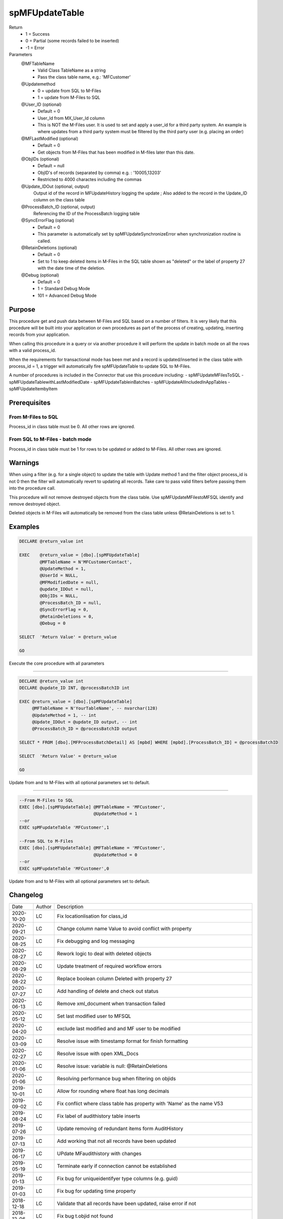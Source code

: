 
===============
spMFUpdateTable
===============

Return
  - 1 = Success
  - 0 = Partial (some records failed to be inserted)
  - -1 = Error
Parameters
  @MFTableName
    - Valid Class TableName as a string
    - Pass the class table name, e.g.: 'MFCustomer'
  @Updatemethod
    - 0 = update from SQL to M-Files
    - 1 = update from M-Files to SQL
  @User_ID (optional)
    - Default = 0
    - User_Id from MX_User_Id column
    - This is NOT the M-Files user.  It is used to set and apply a user_id for a third party system. An example is where updates from a third party system must be filtered by the third party user (e.g. placing an order)
  @MFLastModified (optional)
    - Default = 0
    - Get objects from M-Files that has been modified in M-files later than this date.
  @ObjIDs (optional)
    - Default = null
    - ObjID's of records (separated by comma) e.g. : '10005,13203'
    - Restricted to 4000 charactes including the commas
  @Update_IDOut (optional, output)
    Output id of the record in MFUpdateHistory logging the update ; Also added to the record in the Update_ID column on the class table
  @ProcessBatch_ID (optional, output)
    Referencing the ID of the ProcessBatch logging table
  @SyncErrorFlag (optional)
    - Default = 0
    - This parameter is automatically set by spMFUpdateSynchronizeError when synchronization routine is called.
  @RetainDeletions (optional)
    - Default = 0
    - Set to 1 to keep deleted items in M-Files in the SQL table shown as "deleted" or the label of property 27 with the date time of the deletion.
  @Debug (optional)
    - Default = 0
    - 1 = Standard Debug Mode
    - 101 = Advanced Debug Mode

Purpose
=======

This procedure get and push data between M-Files and SQL based on a number of filters.  It is very likely that this procedure will be built into your application or own procedures as part of the process of creating, updating, inserting records from your application.

When calling this procedure in a query or via another procedure it will perform the update in batch mode on all the rows with a valid process_id.

When the requirements for transactional mode has been met and a record is updated/inserted in the class table with process_id = 1, a trigger will automatically fire spMFUpdateTable to update SQL to M-Files.

A number of procedures is included in the Connector that use this procedure including:
- spMFUpdateMFilesToSQL
- spMFUpdateTablewithLastModifiedDate
- spMFUpdateTableinBatches
- spMFUpdateAllIncludedInAppTables
- spMFUpdateItembyItem

Prerequisites
=============

From M-Files to SQL
-------------------
Process_id in class table must be 0. All other rows are ignored.


From SQL to M-Files - batch mode
--------------------------------
Process_id in class table must be 1 for rows to be updated or added to M-Files. All other rows are ignored.

Warnings
========

When using a filter (e.g. for a single object) to update the table with Update method 1 and the filter object process_id is not 0 then the filter will automatically revert to updating all records. Take care to pass valid filters before passing them into the procedure call.

This procedure will not remove destroyed objects from the class table.  Use spMFUpdateMFilestoMFSQL identify and remove destroyed object.

Deleted objects in M-Files will automatically be removed from the class table unless @RetainDeletions is set to 1.

Examples
========

.. code:: sql

    DECLARE @return_value int

    EXEC    @return_value = [dbo].[spMFUpdateTable]
            @MFTableName = N'MFCustomerContact',
            @UpdateMethod = 1,
            @UserId = NULL,
            @MFModifiedDate = null,
            @update_IDOut = null,
            @ObjIDs = NULL,
            @ProcessBatch_ID = null,
            @SyncErrorFlag = 0,
            @RetainDeletions = 0,
            @Debug = 0

    SELECT  'Return Value' = @return_value

    GO

Execute the core procedure with all parameters

----

.. code:: sql

    DECLARE @return_value int
    DECLARE @update_ID INT, @processBatchID int

    EXEC @return_value = [dbo].[spMFUpdateTable]
         @MFTableName = N'YourTableName', -- nvarchar(128)
         @UpdateMethod = 1, -- int
         @Update_IDOut = @update_ID output, -- int
         @ProcessBatch_ID = @processBatchID output

    SELECT * FROM [dbo].[MFProcessBatchDetail] AS [mpbd] WHERE [mpbd].[ProcessBatch_ID] = @processBatchID

    SELECT  'Return Value' = @return_value

    GO

Update from and to M-Files with all optional parameters set to default.

----

.. code:: sql

    --From M-Files to SQL
    EXEC [dbo].[spMFUpdateTable] @MFTableName = 'MFCustomer',
                                 @UpdateMethod = 1
    --or
    EXEC spMFupdateTable 'MFCustomer',1

    --From SQL to M-Files
    EXEC [dbo].[spMFUpdateTable] @MFTableName = 'MFCustomer',
                                 @UpdateMethod = 0
    --or
    EXEC spMFupdateTable 'MFCustomer',0

Update from and to M-Files with all optional parameters set to default.

Changelog
=========

==========  =========  ========================================================
Date        Author     Description
----------  ---------  --------------------------------------------------------
2020-10-20  LC         Fix locationlisation for class_id 
2020-09-21  LC         Change column name Value to avoid conflict with property
2020-08-25  LC         Fix debugging and log messaging
2020-08-27  LC         Rework logic to deal with deleted objects
2020-08-29  LC         Update treatment of required workflow errors
2020-08-22  LC         Replace boolean column Deleted with property 27
2020-07-27  LC         Add handling of delete and check out status
2020-06-13  LC         Remove xml_document when transaction failed
2020-05-12  LC         Set last modified user to MFSQL
2020-04-20  LC         exclude last modified and and MF user to be modified
2020-03-09  LC         Resolve issue with timestamp format for finish formatting
2020-02-27  LC         Resolve issue with open XML_Docs
2020-01-06  LC         Resolve issue: variable is null: @RetainDeletions
2020-01-06  LC         Resolving performance bug when filtering on objids  
2019-10-01  LC         Allow for rounding where float has long decimals
2019-09-02  LC         Fix conflict where class table has property with 'Name' as the name V53
2019-08-24  LC         Fix label of audithistory table inserts
2019-07-26  LC         Update removing of redundant items form AuditHistory
2019-07-13  LC         Add working that not all records have been updated
2019-06-17  LC         UPdate MFaudithistory with changes
2019-05-19  LC         Terminate early if connection cannot be established
2019-01-13  LC         Fix bug for uniqueidentifyer type columns (e.g. guid)
2019-01-03  LC         Fix bug for updating time property
2018-12-18  LC         Validate that all records have been updated, raise error if not
2018-12-06  LC         Fix bug t.objid not found
2018-11-05  LC         Include new parapameter to validate class and property structure
2018-10-30  LC         Removing cursor method for update method 0 and reducing update time by 100%
2018-10-24  LC         Resolve bug when objids filter is used with only one object
2018-10-20  LC         Set Deleted to != 1 instead of = 0 to ensure new records where deleted is not set is taken INSERT
2018-08-23  LC         Fix bug with presedence = 1
2018-08-01  LC         Fix deletions of record bug
2018-08-01  LC         New parameter @RetainDeletions to allow for auto removal of deletions Default = NO
2018-06-26  LC         Improve reporting of return values
2018-05-16  LC         Fix conversion of float to nvarchar
2018-04-04  DEV2       Added Licensing module validation code.
2017-11-03  DEV2       Added code to check required property has value or not
2017-10-01  LC         Fix bug with length of fields
2017-08-23  DEV2       Add exclude null properties from update
2017-08-22  DEV2       Add sync error correction
2017-07-06  LC         Add update of filecount column in class table
2017-07-03  LC         Modify objids filter to include ids not in sql
2017-06-22  LC         Add ability to modify external_id
2107-05-12  LC         Set processbatchdetail column detail
2016-10-10  LC         Change of name of settings table
2016-09-21  LC         Removed @UserName,@Password,@NetworkAddress and @VaultName parameters and fectch it as comma separated list in @VaultSettings parameter dbo.fnMFVaultSettings() function
2016-08-22  LC         Change objids to NVARCHAR(4000)
2016-08-22  LC         Update settings index
2016-08-20  LC         Add Update_ID as output paramter
2016-08-18  LC         Add defaults to parameters
2016-03-10  DEV2       New input variable added (@ObjIDs)
2016-03-10  DEV2       Input variable @FromCreateDate  changed to @MFModifiedDate
2016-02-22  LC         Improve debugging information; Remove is_template message when updatemethod = 1
2015-07-18  DEV2       New parameter add in spMFCreateObjectInternal
2015-06-30  DEV2       New error Tracing and Return Value as LeRoux instruction
2015-06-24  DEV2       Skip the object failed to update in M-Files
2015-04-23  DEV2       Removing Last modified & Last modified by from Update data
2015-04-16  DEV2       Adding update table details to MFUpdateHistory table
2015-04-08  DEV2       Deleting property value from M-Files (Task 57)
2019-12-31	DEV2	   New output parameter add in spMFCreateObjectInternal to return the checkout objects.
==========  =========  ========================================================

